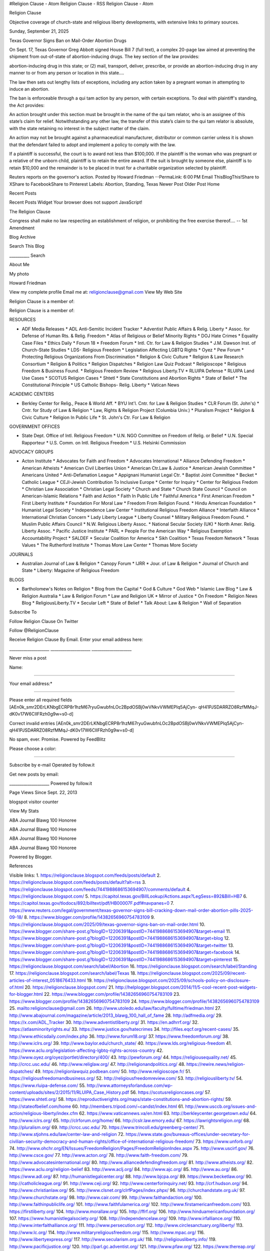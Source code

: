 #Religion Clause - Atom Religion Clause - RSS Religion Clause - Atom

Religion Clause

Objective coverage of church-state and religious liberty developments, with extensive links to primary sources.

Sunday, September 21, 2025

Texas Governor Signs Ban on Mail-Order Abortion Drugs

On Sept. 17, Texas Governor Greg Abbott signed House Bill 7 (full text), a complex 20-page law aimed at preventing the shipment from out-of-state of abortion-inducing drugs. The key section of the law provides:

abortion-inducing drug in this state; or (2) mail, transport, deliver, prescribe, or provide an abortion-inducing drug in any manner to or from any person or location in this state....

The law then sets out lengthy lists of exceptions, including any action taken by a pregnant woman in attempting to induce an abortion.

The ban is enforceable through a qui tam action by any person, with certain exceptions. To deal with plaintiff's standing, the Act provides:

An action brought under this section must be brought in the name of the qui tam relator, who is an assignee of this state’s claim for relief. Notwithstanding any other law, the transfer of this state’s claim to the qui tam relator is absolute, with the state retaining no interest in the subject matter of the claim.

An action may not be brought against a pharmaceutical manufacturer, distributor or common carrier unless it is shown that the defendant failed to adopt and implement a policy to comply with the law.

If a plaintiff is successful, the court is to award not less than $100,000. If the plaintiff is the woman who was pregnant or a relative of the unborn child, plaintiff is to retain the entire award.  If the suit is brought by someone else, plaintiff is to retain $10,000 and the remainder is to be placed in trust for a charitable organization selected by plaintiff.

Reuters reports on the governor's action. Posted by Howard Friedman --PermaLink: 6:00 PM Email ThisBlogThis!Share to XShare to FacebookShare to Pinterest Labels: Abortion, Standing, Texas Newer Post Older Post Home

Recent Posts

Recent Posts Widget Your browser does not support JavaScript!

The Religion Clause

Congress shall make no law respecting an establishment of religion, or prohibiting the free exercise thereof.... -- 1st Amendment

Blog Archive

Search This Blog

__________ Search

About Me

My photo

Howard Friedman

View my complete profile Email me at: religionclause@gmail.com View My Web Site

Religion Clause is a member of:

Religion Clause is a member of:

RESOURCES

* ADF Media Releases * ADL Anti-Semitic Incident Tracker * Adventist Public Affairs & Relig. Liberty * Assoc. for Defense of Human Rts. & Relig. Freedom * Atlas of Religious or Belief Minority Rights * DOJ Hate Crimes * Equality Case Files * Ethics Daily * Forum 18 * Freedom Forum * Intl. Ctr. for Law & Religion Studies * J.M. Dawson Inst. of Church-State Studies * LDS- Religious Freedom * Legislation Affecting LGBTQ Rights * Oyez * Pew Forum * Protecting Religious Organizations From Discrimination * Religion & Civic Culture * Religion & Law Research Consortium * Religion & Politics * Religion Dispatches * Religion Law Quiz Podcast * Religioscope * Religious Freedom & Business Found. * Religious Freedom Review * Religious Liberty.TV * RLUIPA Defense * RLUIPA Land Use Cases * SCOTUS Religion Cases * Shtetl * State Constitutions and Abortion Rights * State of Belief * The Constitutional Principle * US Catholic Bishops- Relig. Liberty * Vatican News

ACADEMIC CENTERS

* Berkley Center for Relig., Peace & World Aff. * BYU Int'l. Cntr. for Law & Religion Studies * CLR Forum (St. John's) * Cntr. for Study of Law & Religion * Law, Rights & Religion Project (Columbia Univ.) * Pluralism Project * Religion & Civic Culture * Religion In Public Life * St. John's Ctr. For Law & Religion

GOVERNMENT OFFICES

* State Dept. Office of Intl. Religious Freedom * U.N. NGO Committee on Freedom of Relig. or Belief * U.N. Special Rapporteur * U.S. Comm. on Intl. Religious Freedom * U.S. Helsinki Commission

ADVOCACY GROUPS

* Acton Institute * Advocates for Faith and Freedom * Advocates International * Alliance Defending Freedom * American Atheists * American Civil Liberties Union * American Ctr.Law & Justice * American Jewish Committee * Americans United * Anti-Defamation League * Appignani Humanist Legal Ctr. * Baptist Joint Committee * Becket * Catholic League * CEJI-Jewish Contribution To Inclusive Europe * Center for Inquiry * Center for Religious Fredom * Christian Law Association * Christian Legal Society * Church and State * Church State Council * Council on American-Islamic Relations * Faith and Action * Faith In Public Life * Faithful America * First American Freedom * First Liberty Institute * Foundation For Moral Law * Freedom From Religion Found. * Hindu American Foundation * Humanist Legal Society * Independence Law Center * Institutional Religious Freedom Alliance * Interfaith Alliance * International Christian Concern * Lady Liberty League * Liberty Counsel * Military Religious Freedom Found. * Muslim Public Affairs Council * N.W. Religious Liberty Assoc. * National Secular Society (UK) * North Amer. Relig. Liberty Assoc. * Pacific Justice Institute * PARL * People For the American Way * Religious Exemption Accountability Project * SALDEF * Secular Coalition for America * Sikh Coalition * Texas Freedom Network * Texas Values * The Rutherford Institute * Thomas More Law Center * Thomas More Society

JOURNALS

* Australian Journal of Law & Religion * Canopy Forum * IJRR * Jour. of Law & Religion * Journal of Church and State * Liberty: Magazine of Religious Freedom

BLOGS

* Bartholomew's Notes on Religion * Blog from the Capital * God & Culture * God Web * Islamic Law Blog * Law & Religion Australia * Law & Religion Forum * Law and Religion UK * Mirror of Justice * On Freedom * Religion News Blog * ReligiousLiberty.TV * Secular Left * State of Belief * Talk About: Law & Religion * Wall of Separation

Subscribe To

Follow Religion Clause On Twitter

Follow @ReligionClause

Receive Religion Clause By Email. Enter your email address here:

____________________ ____________________ ____________________

Never miss a post

Name:

____________________

Your email address:*

____________________

Please enter all required fields [AEn0k_smr2DErLKNbgECRP8r1hzM67ryuGwubfnLOc2BpdOSBj0wVNkvVWMEPIq5AjCyn- qH41PJSDARRZO8RzfMMqJ-dK0v17W6CIIFRzh0g9w=s0-d]

Correct invalid entries [AEn0k_smr2DErLKNbgECRP8r1hzM67ryuGwubfnLOc2BpdOSBj0wVNkvVWMEPIq5AjCyn- qH41PJSDARRZO8RzfMMqJ-dK0v17W6CIIFRzh0g9w=s0-d]

No spam, ever. Promise. Powered by FeedBlitz

Please choose a color:

_______________________

Subscribe by e-mail Operated by follow.it

Get new posts by email:

____________________ Powered by follow.it

Page Views Since Sept. 22, 2013

blogspot visitor counter

View My Stats

ABA Journal Blawg 100 Honoree

ABA Journal Blawg 100 Honoree

ABA Journal Blawg 100 Honoree

ABA Journal Blawg 100 Honoree

Powered by Blogger.

References

Visible links: 1. https://religionclause.blogspot.com/feeds/posts/default 2. https://religionclause.blogspot.com/feeds/posts/default?alt=rss 3. https://religionclause.blogspot.com/feeds/7441988686153694907/comments/default 4. https://religionclause.blogspot.com/ 5. https://capitol.texas.gov/BillLookup/Actions.aspx?LegSess=892&Bill=HB7 6. https://capitol.texas.gov/tlodocs/892/billtext/pdf/HB00007F.pdf#navpanes=0 7. https://www.reuters.com/legal/government/texas-governor-signs-bill-cracking-down-mail-order-abortion-pills-2025-09-18/ 8. https://www.blogger.com/profile/14382656960754783109 9. https://religionclause.blogspot.com/2025/09/texas-governor-signs-ban-on-mail-order.html 10. https://www.blogger.com/share-post.g?blogID=12206391&postID=7441988686153694907&target=email 11. https://www.blogger.com/share-post.g?blogID=12206391&postID=7441988686153694907&target=blog 12. https://www.blogger.com/share-post.g?blogID=12206391&postID=7441988686153694907&target=twitter 13. https://www.blogger.com/share-post.g?blogID=12206391&postID=7441988686153694907&target=facebook 14. https://www.blogger.com/share-post.g?blogID=12206391&postID=7441988686153694907&target=pinterest 15. https://religionclause.blogspot.com/search/label/Abortion 16. https://religionclause.blogspot.com/search/label/Standing 17. https://religionclause.blogspot.com/search/label/Texas 18. https://religionclause.blogspot.com/2025/09/recent-articles-of-interest_0518676433.html 19. https://religionclause.blogspot.com/2025/09/schools-policy-on-disclosure-of.html 20. https://religionclause.blogspot.com/ 21. http://helplogger.blogspot.com/2014/11/5-cool-recent-post-widgets-for-blogger.html 22. https://www.blogger.com/profile/14382656960754783109 23. https://www.blogger.com/profile/14382656960754783109 24. https://www.blogger.com/profile/14382656960754783109 25. mailto:religionclause@gmail.com 26. http://www.utoledo.edu/law/faculty/fulltime/friedman.html 27. http://www.abajournal.com/magazine/article/2013_blawg_100_hall_of_fame 28. http://adfmedia.org/ 29. https://x.com/ADL_Tracker 30. http://www.adventistliberty.org/ 31. https://en.adhrrf.org/ 32. https://atlasminorityrights.eu/ 33. https://www.justice.gov/hatecrimes 34. http://files.eqcf.org/recent-cases/ 35. http://www.ethicsdaily.com/index.php 36. http://www.forum18.org/ 37. https://www.freedomforum.org/ 38. http://www.iclrs.org/ 39. http://www.baylor.edu/church_state/ 40. https://www.lds.org/religious-freedom 41. https://www.aclu.org/legislation-affecting-lgbtq-rights-across-country 42. http://www.oyez.org/oyez/portlet/directory/400/ 43. http://pewforum.org/ 44. https://religiousequality.net/ 45. http://crcc.usc.edu/ 46. http://www.religlaw.org/ 47. http://religionandpolitics.org/ 48. https://rewire.news/religion-dispatches/ 49. https://religionlawquiz.podbean.com/ 50. http://www.religioscope.fr/ 51. https://religiousfreedomandbusiness.org/ 52. http://religiousfreedomreview.com/ 53. http://religiousliberty.tv/ 54. https://www.rluipa-defense.com/ 55. http://www.attorneysforlanduse.com/wp-content/uploads/sites/2/2015/11/RLUIPA_Case_History.pdf 56. https://scotusreligioncases.org/ 57. https://www.shtetl.org/ 58. https://reproductiverights.org/maps/state-constitutions-and-abortion-rights/ 59. http://stateofbelief.com/home 60. http://members.tripod.com/~candst/index.html 61. http://www.usccb.org/issues-and-action/religious-liberty/index.cfm 62. https://www.vaticannews.va/en.html 63. http://berkleycenter.georgetown.edu/ 64. http://www.iclrs.org/ 65. http://clrforum.org/home/ 66. http://cslr.law.emory.edu/ 67. https://lawrightsreligion.org/ 68. http://pluralism.org/ 69. http://crcc.usc.edu/ 70. https://www.trincoll.edu/greenberg-center/ 71. http://www.stjohns.edu/law/center-law-and-religion 72. https://www.state.gov/bureaus-offices/under-secretary-for-civilian-security-democracy-and-human-rights/office-of-international-religious-freedom/ 73. https://www.unforb.org/ 74. http://www.ohchr.org/EN/Issues/FreedomReligion/Pages/FreedomReligionIndex.aspx 75. http://www.uscirf.gov/ 76. http://www.csce.gov/ 77. http://www.acton.org/ 78. http://www.faith-freedom.com/ 79. http://www.advocatesinternational.org/ 80. http://www.alliancedefendingfreedom.org/ 81. http://www.atheists.org/ 82. https://www.aclu.org/religion-belief 83. http://www.aclj.org/ 84. http://www.ajc.org/ 85. http://www.au.org/ 86. https://www.adl.org/ 87. http://humanistlegalcenter.org/ 88. http://www.bjcpa.org/ 89. https://www.becketlaw.org/ 90. http://catholicleague.org/ 91. http://www.ceji.org/ 92. http://www.centerforinquiry.net/ 93. http://crf.hudson.org/ 94. http://www.christianlaw.org/ 95. http://www.clsnet.org/clrfPages/index.phpx/ 96. http://churchandstate.org.uk/ 97. http://www.churchstate.org/ 98. http://www.cair.com/ 99. http://www.faithandaction.org/ 100. http://www.faithinpubliclife.org/ 101. http://www.faithfulamerica.org/ 102. http://www.firstamericanfreedom.com/ 103. https://firstliberty.org/ 104. http://www.morallaw.org/ 105. http://ffrf.org/ 106. http://www.hinduamericanfoundation.org/ 107. https://www.humanistlegalsociety.org/ 108. http://independencelaw.org/ 109. http://www.irfalliance.org/ 110. http://www.interfaithalliance.org/ 111. http://www.persecution.org/ 112. http://www.circlesanctuary.org/liberty/ 113. http://www.lc.org/ 114. http://www.militaryreligiousfreedom.org/ 115. http://www.mpac.org/ 116. http://www.libertyexpress.org/ 117. http://www.secularism.org.uk/ 118. http://religiousliberty.info/ 119. http://www.pacificjustice.org/ 120. http://parl.gc.adventist.org/ 121. http://www.pfaw.org/ 122. https://www.thereap.org/ 123. http://www.saldef.org/ 124. http://www.secular.org/ 125. http://www.sikhcoalition.org/ 126. http://www.tfn.org/ 127. http://txvalues.org/ 128. http://www.rutherford.org/ 129. http://www.thomasmore.org/ 130. https://www.thomasmoresociety.org/ 131. https://ausjlr.com/issue-archive/ 132. https://canopyforum.org/ 133. http://www.religjournal.com/ 134. http://journals.cambridge.org/action/displayJournal?jid=jlr 135. https://academic.oup.com/jcs 136. http://www.libertymagazine.org/ 137. http://barthsnotes.wordpress.com/ 138. http://bjconline.org/blog/ 139. http://www.godandculture.com/blog/ 140. http://www.godweb.org/ 141. https://islamiclaw.blog/ 142. https://lawandreligionaustralia.wordpress.com/ 143. https://lawandreligionforum.org/ 144. http://www.lawandreligionuk.com/ 145. http://mirrorofjustice.blogs.com/ 146. http://brianpellot.religionnews.com/ 147. http://www.religionnewsblog.com/ 148. http://www.religiousliberty.tv/ 149. http://www.secularleft.us/ 150. https://stateofbelief.com/category/showarchive/ 151. https://talkabout.iclrs.org/archives/ 152. https://www.au.org/the-latest/all/ 153. https://www.netvibes.com/subscribe.php?url=https://religionclause.blogspot.com/feeds/posts/default 154. https://add.my.yahoo.com/content?url=https://religionclause.blogspot.com/feeds/posts/default 155. https://religionclause.blogspot.com/feeds/posts/default 156. https://www.netvibes.com/subscribe.php?url=https://religionclause.blogspot.com/feeds/7441988686153694907/comments/default 157. https://add.my.yahoo.com/content?url=https://religionclause.blogspot.com/feeds/7441988686153694907/comments/default 158. https://religionclause.blogspot.com/feeds/7441988686153694907/comments/default 159. https://twitter.com/ReligionClause 160. http://www.feedblitz.com/ 161. https://follow.it/ 162. http://statcounter.com/blogger/ 163. http://statcounter.com/p9267005/?guest=1 164. http://www.abajournal.com/blawg100 165. https://www.blogger.com/

Hidden links: 167. https://www.blogger.com/email-post/12206391/7441988686153694907 168. https://www.blogger.com/post-edit.g?blogID=12206391&postID=7441988686153694907&from=pencil 169. https://bloggers.feedspot.com/religious_blogs/?feedid=354546&_src=f1_featured_email

